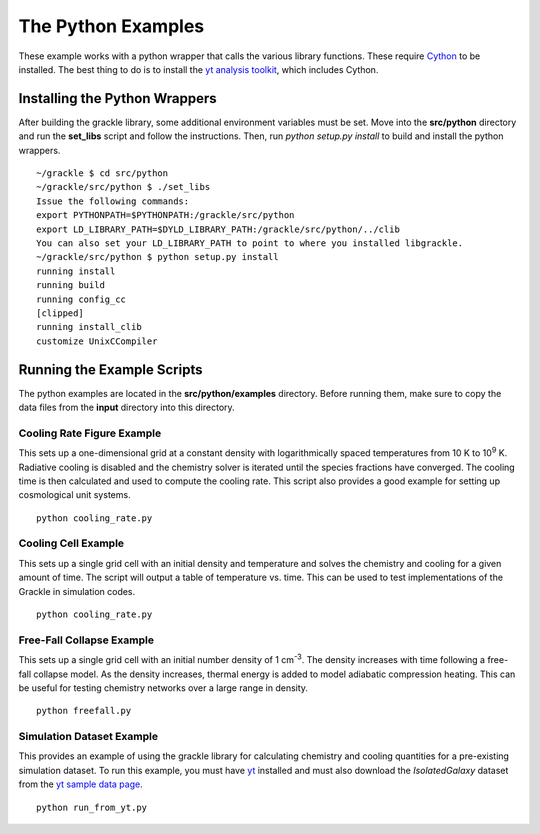 .. _python:

The Python Examples
===================

These example works with a python wrapper that calls the various library 
functions.  These require `Cython <http://www.cython.org/>`_ to be installed.  
The best thing to do is to install the `yt analysis toolkit 
<http://yt-project.org>`_, which includes Cython.

Installing the Python Wrappers
------------------------------

After building the grackle library, some additional environment variables must 
be set.  Move into the **src/python** directory and run the **set_libs** script 
and follow the instructions.  Then, run *python setup.py install* to build and 
install the python wrappers.

.. highlight:: none

::

    ~/grackle $ cd src/python
    ~/grackle/src/python $ ./set_libs
    Issue the following commands:
    export PYTHONPATH=$PYTHONPATH:/grackle/src/python
    export LD_LIBRARY_PATH=$DYLD_LIBRARY_PATH:/grackle/src/python/../clib
    You can also set your LD_LIBRARY_PATH to point to where you installed libgrackle.
    ~/grackle/src/python $ python setup.py install
    running install
    running build
    running config_cc
    [clipped]
    running install_clib
    customize UnixCCompiler

Running the Example Scripts
---------------------------

The python examples are located in the **src/python/examples** directory.  Before 
running them, make sure to copy the data files from the **input** directory into this 
directory.


Cooling Rate Figure Example
+++++++++++++++++++++++++++

This sets up a one-dimensional grid at a constant density with 
logarithmically spaced temperatures from 10 K to 10\ :sup:`9` K.  Radiative cooling 
is disabled and the chemistry solver is iterated until the species fractions 
have converged.  The cooling time is then calculated and used to compute the cooling 
rate.  This script also provides a good example for setting up cosmological unit 
systems.  

.. highlight:: none

::

    python cooling_rate.py

.. image:: _images/cooling_rate.png
   :width: 500

Cooling Cell Example
++++++++++++++++++++

This sets up a single grid cell with an initial density and temperature and solves 
the chemistry and cooling for a given amount of time.  The script will output a table 
of temperature vs. time.  This can be used to test implementations of the Grackle in 
simulation codes.

.. highlight:: none

::

    python cooling_rate.py

.. image:: _images/cooling_cell.png
   :width: 500

Free-Fall Collapse Example
++++++++++++++++++++++++++

This sets up a single grid cell with an initial number density of 1 cm\ :sup:`-3`.  
The density increases with time following a free-fall collapse model.  As the density 
increases, thermal energy is added to model adiabatic compression heating.  This can be 
useful for testing chemistry networks over a large range in density.

.. highlight:: none

::

    python freefall.py

.. image:: _images/freefall.png
   :width: 500

Simulation Dataset Example
++++++++++++++++++++++++++

This provides an example of using the grackle library for calculating chemistry and 
cooling quantities for a pre-existing simulation dataset.  To run this example, you 
must have `yt <http://yt-project.org>`_ installed and must also download the 
*IsolatedGalaxy* dataset from the `yt sample data page <http://yt-project.org/data/>`_.

.. highlight:: none

::

    python run_from_yt.py
